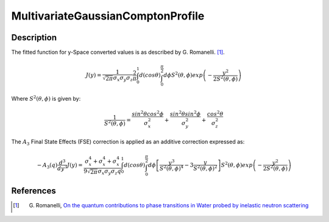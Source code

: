 .. _func-MultivariateGaussianComptonProfile:

==================================
MultivariateGaussianComptonProfile
==================================

.. index:: MultivariateGaussianComptonProfile

Description
-----------

The fitted function for y-Space converted values is as described by G.
Romanelli. [1]_.

.. math::
  J(y) = \frac{1}{\sqrt{2\pi} \sigma_{x} \sigma_{y} \sigma_{z}}
         \frac{2}{\pi}
         \int_{0}^{1} d(cos \theta)
         \int_{0}^{\frac{\pi}{2}} d \phi
         S^{2}(\theta, \phi)
         exp
         \left(
           -\frac{y^{2}}
                 {2 S^{2}(\theta, \phi)}
         \right)

Where :math:`S^{2}(\theta, \phi)` is given by:

.. math::
  \frac{1}{S^{2}(\theta, \phi)}
      = \frac{sin^{2}\theta cos^{2}\phi}{\sigma_{x}^{2}}
      + \frac{sin^{2}\theta sin^{2}\phi}{\sigma_{y}^{2}}
      + \frac{cos^{2}\theta}{\sigma_{z}^{2}}

The :math:`A_{3}` Final State Effects (FSE) correction is applied as an additive
correction expressed as:

.. math::

  -A_{3}(q)\frac{d^{3}}{dy^{3}}J(y) =
    \frac{\sigma_{x}^{4} + \sigma_{x}^{4} + \sigma_{x}^{4}}
         {9 \sqrt{2 \pi} \sigma_{x} \sigma_{y} \sigma_{z} q}
    \int_{0}^{1} d(cos \theta)
    \int_{0}^{\frac{\pi}{2}} d \phi
    \left[
      \frac{y^{3}}{S^{2}(\theta, \phi)^{4}}
      -3 \frac{y}{S^{2}(\theta, \phi)^{2}}
    \right]
    S^{2}(\theta, \phi)
    exp
    \left(
      -\frac{y^{2}}
            {2 S^{2}(\theta, \phi)}
    \right)

.. attributes::

   IntegrationSteps;Integer;256;Length of each dimension of integration grid (must be even)

.. properties::

References
----------

.. [1] G. Romanelli, `On the quantum contributions to phase transitions in Water probed by inelastic neutron scattering <https://epubs.stfc.ac.uk/work/12422430>`__

.. categories::

.. sourcelink::
